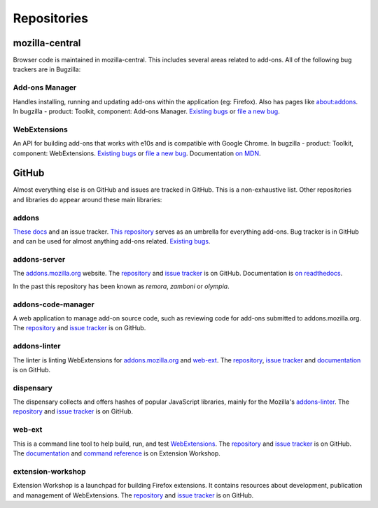 Repositories
============

mozilla-central
---------------

Browser code is maintained in mozilla-central. This includes several areas related to add-ons. All of the following bug trackers are in Bugzilla:

Add-ons Manager
~~~~~~~~~~~~~~~
Handles installing, running and updating add-ons within the application (eg: Firefox). Also has pages like about:addons. In bugzilla - product: Toolkit, component: Add-ons Manager. `Existing bugs <https://bugzilla.mozilla.org/buglist.cgi?bug_status=UNCONFIRMED&bug_status=NEW&bug_status=ASSIGNED&bug_status=REOPENED&component=Add-ons%20Manager&product=Toolkit&list_id=15432463>`__ or `file a new bug <https://bugzilla.mozilla.org/enter_bug.cgi?product=Toolkit&component=Add-ons%20Manager>`__.

WebExtensions
~~~~~~~~~~~~~
An API for building add-ons that works with e10s and is compatible with Google Chrome. In bugzilla - product: Toolkit, component: WebExtensions. `Existing bugs <https://bugzilla.mozilla.org/buglist.cgi?bug_status=UNCONFIRMED&bug_status=NEW&bug_status=ASSIGNED&bug_status=REOPENED&component=WebExtensions&product=Toolkit>`_ or `file a new bug <https://bugzilla.mozilla.org/enter_bug.cgi?product=Toolkit&component=WebExtensions>`_. Documentation `on MDN <https://developer.mozilla.org/en-US/docs/Mozilla/Add-ons/WebExtensions>`_.

GitHub
------

Almost everything else is on GitHub and issues are tracked in GitHub. This is a non-exhaustive list. Other repositories and libraries do appear around these main libraries:

addons
~~~~~~
`These docs <https://addons.readthedocs.io>`__ and an issue tracker. `This repository <https://github.com/mozilla/addons>`__ serves as an umbrella for everything add-ons.
Bug tracker is in GitHub and can be used for almost anything add-ons related. `Existing bugs <https://github.com/mozilla/addons/issues/>`__.

addons-server
~~~~~~~~~~~~~
The `addons.mozilla.org <https://addons.mozilla.org/>`__ website. The `repository <https://github.com/mozilla/addons-server>`__ and `issue tracker <https://github.com/mozilla/addons-server/issues/>`__ is on GitHub. Documentation is `on readthedocs <https://addons-server.readthedocs.io>`__.

In the past this repository has been known as *remora*, *zamboni* or *olympia*.

addons-code-manager
~~~~~~~~~~~~~~~~~~~
A web application to manage add-on source code, such as reviewing code for add-ons submitted to addons.mozilla.org. The `repository <https://github.com/mozilla/addons-code-manager>`__ and `issue tracker <https://github.com/mozilla/addons-code-manager/issues/>`__ is on GitHub.

addons-linter
~~~~~~~~~~~~~
The linter is linting WebExtensions for `addons.mozilla.org <https://addons.mozilla.org/>`__ and `web-ext <https://github.com/mozilla/web-ext/>`__. The `repository <https://github.com/mozilla/addons-linter>`__, `issue tracker <https://github.com/mozilla/addons-linter/issues/>`__ and `documentation <https://mozilla.github.io/addons-linter/>`__ is on GitHub.

dispensary
~~~~~~~~~~
The dispensary collects and offers hashes of popular JavaScript libraries, mainly for the Mozilla's `addons-linter <https://github.com/mozilla/addons-linter>`__. The `repository <https://github.com/mozilla/dispensary>`__ and `issue tracker <https://github.com/mozilla/dispensary/issues/>`__ is on GitHub.

web-ext
~~~~~~~
This is a command line tool to help build, run, and test `WebExtensions <https://developer.mozilla.org/en-US/docs/Mozilla/Add-ons/WebExtensions>`__. The `repository <https://github.com/mozilla/web-ext>`__ and `issue tracker <https://github.com/mozilla/web-ext/issues/>`__ is on GitHub. The `documentation <https://extensionworkshop.com/documentation/develop/getting-started-with-web-ext/>`__ and `command reference <https://extensionworkshop.com/documentation/develop/web-ext-command-reference>`__ is on Extension Workshop.

extension-workshop
~~~~~~~~~~~~~~~~~~
Extension Workshop is a launchpad for building Firefox extensions. It contains resources about development, publication and management of WebExtensions. The `repository <https://github.com/mozilla/extension-workshop>`__ and `issue tracker <https://github.com/mozilla/extension-workshop/issues/>`__ is on GitHub.

